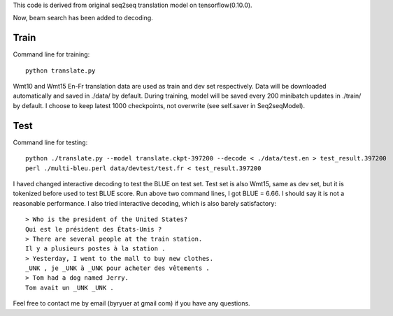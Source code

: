 This code is derived from original seq2seq translation model on tensorflow(0.10.0).

Now, beam search has been added to decoding.

----------------
Train
----------------

Command line for training::

        python translate.py

Wmt10 and Wmt15 En-Fr translation data are used as train and dev set respectively. Data will be downloaded automatically
and saved in ./data/ by default.
During training, model will be saved every 200 minibatch updates in ./train/ by default. I choose to keep latest 1000
checkpoints, not overwrite (see self.saver in Seq2seqModel).

----------------
Test
----------------

Command line for testing::

        python ./translate.py --model translate.ckpt-397200 --decode < ./data/test.en > test_result.397200
        perl ./multi-bleu.perl data/devtest/test.fr < test_result.397200

I haved changed interactive decoding to test the BLUE on test set. Test set is also Wmt15, same as dev set,
but it is tokenized before used to test BLUE score.
Run above two command lines, I got BLUE = 6.66. I should say it is not a reasonable performance. I also tried interactive
decoding, which is also barely satisfactory::

        > Who is the president of the United States?
        Qui est le président des États-Unis ?
        > There are several people at the train station.
        Il y a plusieurs postes à la station .
        > Yesterday, I went to the mall to buy new clothes.
        _UNK , je _UNK à _UNK pour acheter des vêtements .
        > Tom had a dog named Jerry.
        Tom avait un _UNK _UNK .

Feel free to contact me by email (byryuer at gmail com) if you have any questions.